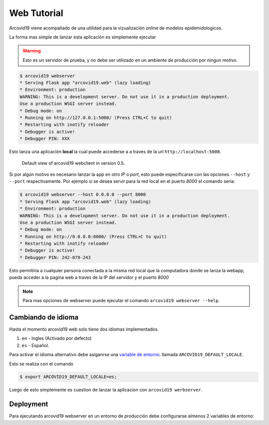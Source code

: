 Web Tutorial
============

Arcovid19 viene acompañado de una utilidad para la vizualización
online de modelos epidemidologicos.

La forma mas simple de lanzar esta aplicación es simplemente
ejecutar

.. warning::

    Esto es un servidor de prueba, y no debe ser utilizado en un ambiente
    de producción por ningun motivo.

.. code-block:: console

    $ arcovid19 webserver
    * Serving Flask app "arcovid19.web" (lazy loading)
    * Environment: production
    WARNING: This is a development server. Do not use it in a production deployment.
    Use a production WSGI server instead.
    * Debug mode: on
    * Running on http://127.0.0.1:5000/ (Press CTRL+C to quit)
    * Restarting with inotify reloader
    * Debugger is active!
    * Debugger PIN: XXX

Esto lanza una aplicación **local** la cual puede accederse a a traves de la url ``http://localhost:5000``.


.. figure:: images/landing.png
    :width: 100%

    Default view of arcovid19 webclient in version 0.5.

Si por algún motivo es necesario lanzar la app en otro *IP* o *port*, esto puede especificarse con las opciones
``--host`` y ``--port`` respectivamente. Por ejemplo si se desea servir para la red local en el puerto *8000* el comando seria:

.. code-block:: console

    $ arcovid19 webserver --host 0.0.0.0 --port 8000
    * Serving Flask app "arcovid19.web" (lazy loading)
    * Environment: production
    WARNING: This is a development server. Do not use it in a production deployment.
    Use a production WSGI server instead.
    * Debug mode: on
    * Running on http://0.0.0.0:8000/ (Press CTRL+C to quit)
    * Restarting with inotify reloader
    * Debugger is active!
    * Debugger PIN: 242-079-243

Esto permitiria a cualquier persona conectada a la misma red local que la computadora donde se lanza la webapp, pueda acceder a la pagina web a traves de la IP del servidor y el puerto *8000*

.. note::

    Para mas opciones de webserver puede ejecutar el comando
    ``arcovid19 webserver --help``.


Cambiando de idioma
-------------------

Hasta el momento arcovid19 web solo tiene dos idiomas implementados.

#. ``en`` - Ingles (Activado por defecto)
#. ``es`` - Español.

Para activar el idioma alternativo debe asiganrse una
`variable de entorno <https://en.wikipedia.org/wiki/Environment_variable>`_.
llamada ``ARCOVID19_DEFAULT_LOCALE``.

Esto se realiza con el comando

.. code-block:: console

    $ export ARCOVID19_DEFAULT_LOCALE=es;

Luego de esto simplemente es cuestion de lanzar la aplicacion con
``arcovid19 werbserver``.


Deployment
----------

Para ejecutando arcovid19 webserver en un entorno de producción debe configurarse almenos 2 variables de entorno:





